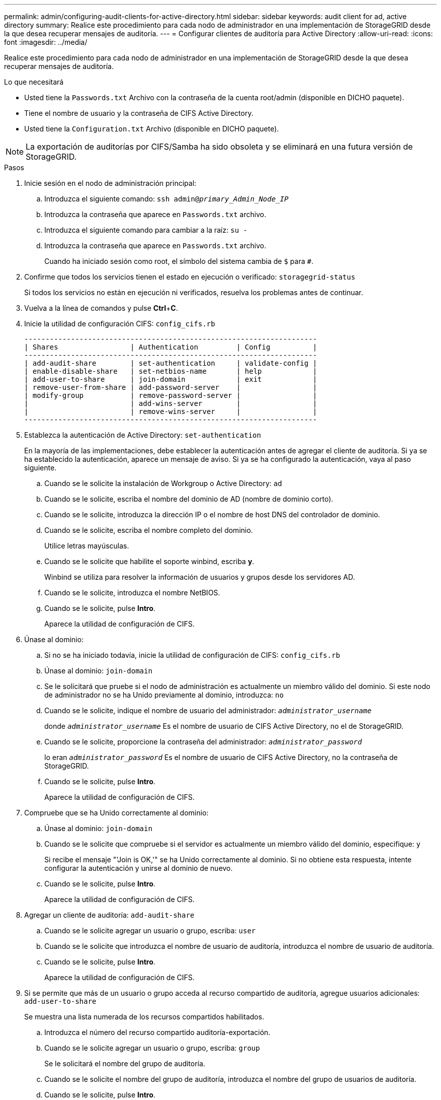 ---
permalink: admin/configuring-audit-clients-for-active-directory.html 
sidebar: sidebar 
keywords: audit client for ad, active directory 
summary: Realice este procedimiento para cada nodo de administrador en una implementación de StorageGRID desde la que desea recuperar mensajes de auditoría. 
---
= Configurar clientes de auditoría para Active Directory
:allow-uri-read: 
:icons: font
:imagesdir: ../media/


[role="lead"]
Realice este procedimiento para cada nodo de administrador en una implementación de StorageGRID desde la que desea recuperar mensajes de auditoría.

.Lo que necesitará
* Usted tiene la `Passwords.txt` Archivo con la contraseña de la cuenta root/admin (disponible en DICHO paquete).
* Tiene el nombre de usuario y la contraseña de CIFS Active Directory.
* Usted tiene la `Configuration.txt` Archivo (disponible en DICHO paquete).



NOTE: La exportación de auditorías por CIFS/Samba ha sido obsoleta y se eliminará en una futura versión de StorageGRID.

.Pasos
. Inicie sesión en el nodo de administración principal:
+
.. Introduzca el siguiente comando: `ssh admin@_primary_Admin_Node_IP_`
.. Introduzca la contraseña que aparece en `Passwords.txt` archivo.
.. Introduzca el siguiente comando para cambiar a la raíz: `su -`
.. Introduzca la contraseña que aparece en `Passwords.txt` archivo.
+
Cuando ha iniciado sesión como root, el símbolo del sistema cambia de `$` para `#`.



. Confirme que todos los servicios tienen el estado en ejecución o verificado: `storagegrid-status`
+
Si todos los servicios no están en ejecución ni verificados, resuelva los problemas antes de continuar.

. Vuelva a la línea de comandos y pulse *Ctrl*+*C*.
. Inicie la utilidad de configuración CIFS: `config_cifs.rb`
+
[listing]
----

---------------------------------------------------------------------
| Shares                 | Authentication         | Config          |
---------------------------------------------------------------------
| add-audit-share        | set-authentication     | validate-config |
| enable-disable-share   | set-netbios-name       | help            |
| add-user-to-share      | join-domain            | exit            |
| remove-user-from-share | add-password-server    |                 |
| modify-group           | remove-password-server |                 |
|                        | add-wins-server        |                 |
|                        | remove-wins-server     |                 |
---------------------------------------------------------------------
----
. Establezca la autenticación de Active Directory: `set-authentication`
+
En la mayoría de las implementaciones, debe establecer la autenticación antes de agregar el cliente de auditoría. Si ya se ha establecido la autenticación, aparece un mensaje de aviso. Si ya se ha configurado la autenticación, vaya al paso siguiente.

+
.. Cuando se le solicite la instalación de Workgroup o Active Directory: `ad`
.. Cuando se le solicite, escriba el nombre del dominio de AD (nombre de dominio corto).
.. Cuando se le solicite, introduzca la dirección IP o el nombre de host DNS del controlador de dominio.
.. Cuando se le solicite, escriba el nombre completo del dominio.
+
Utilice letras mayúsculas.

.. Cuando se le solicite que habilite el soporte winbind, escriba *y*.
+
Winbind se utiliza para resolver la información de usuarios y grupos desde los servidores AD.

.. Cuando se le solicite, introduzca el nombre NetBIOS.
.. Cuando se le solicite, pulse *Intro*.
+
Aparece la utilidad de configuración de CIFS.



. Únase al dominio:
+
.. Si no se ha iniciado todavía, inicie la utilidad de configuración de CIFS: `config_cifs.rb`
.. Únase al dominio: `join-domain`
.. Se le solicitará que pruebe si el nodo de administración es actualmente un miembro válido del dominio. Si este nodo de administrador no se ha Unido previamente al dominio, introduzca: `no`
.. Cuando se le solicite, indique el nombre de usuario del administrador: `_administrator_username_`
+
donde `_administrator_username_` Es el nombre de usuario de CIFS Active Directory, no el de StorageGRID.

.. Cuando se le solicite, proporcione la contraseña del administrador: `_administrator_password_`
+
lo eran `_administrator_password_` Es el nombre de usuario de CIFS Active Directory, no la contraseña de StorageGRID.

.. Cuando se le solicite, pulse *Intro*.
+
Aparece la utilidad de configuración de CIFS.



. Compruebe que se ha Unido correctamente al dominio:
+
.. Únase al dominio: `join-domain`
.. Cuando se le solicite que compruebe si el servidor es actualmente un miembro válido del dominio, especifique: `y`
+
Si recibe el mensaje "'Join is OK,'" se ha Unido correctamente al dominio. Si no obtiene esta respuesta, intente configurar la autenticación y unirse al dominio de nuevo.

.. Cuando se le solicite, pulse *Intro*.
+
Aparece la utilidad de configuración de CIFS.



. Agregar un cliente de auditoría: `add-audit-share`
+
.. Cuando se le solicite agregar un usuario o grupo, escriba: `user`
.. Cuando se le solicite que introduzca el nombre de usuario de auditoría, introduzca el nombre de usuario de auditoría.
.. Cuando se le solicite, pulse *Intro*.
+
Aparece la utilidad de configuración de CIFS.



. Si se permite que más de un usuario o grupo acceda al recurso compartido de auditoría, agregue usuarios adicionales: `add-user-to-share`
+
Se muestra una lista numerada de los recursos compartidos habilitados.

+
.. Introduzca el número del recurso compartido auditoría-exportación.
.. Cuando se le solicite agregar un usuario o grupo, escriba: `group`
+
Se le solicitará el nombre del grupo de auditoría.

.. Cuando se le solicite el nombre del grupo de auditoría, introduzca el nombre del grupo de usuarios de auditoría.
.. Cuando se le solicite, pulse *Intro*.
+
Aparece la utilidad de configuración de CIFS.

.. Repita este paso con cada usuario o grupo adicional que tenga acceso al recurso compartido de auditoría.


. Si lo desea, compruebe la configuración: `validate-config`
+
Los servicios se comprueban y visualizan. Puede ignorar con toda tranquilidad los siguientes mensajes:

+
** No se encuentra el archivo de inclusión `/etc/samba/includes/cifs-interfaces.inc`
** No se encuentra el archivo de inclusión `/etc/samba/includes/cifs-filesystem.inc`
** No se encuentra el archivo de inclusión `/etc/samba/includes/cifs-interfaces.inc`
** No se encuentra el archivo de inclusión `/etc/samba/includes/cifs-custom-config.inc`
** No se encuentra el archivo de inclusión `/etc/samba/includes/cifs-shares.inc`
** Rlimit_max: Aumentando rlimit_max (1024) al límite mínimo de Windows (16384)
+

IMPORTANT: No combine la configuración 'Security=ADS' con el parámetro 'Password Server'. (Por defecto Samba descubrirá el DC correcto para contactar automáticamente).

+
... Cuando se le solicite, pulse *Intro* para mostrar la configuración del cliente de auditoría.
... Cuando se le solicite, pulse *Intro*.
+
Aparece la utilidad de configuración de CIFS.





. Cierre la utilidad de configuración CIFS: `exit`
. Si la implementación de StorageGRID es un solo sitio, vaya al paso siguiente.
+
o.

+
De manera opcional, si la implementación de StorageGRID incluye nodos de administración en otros sitios, habilite estos recursos compartidos de auditoría según sea necesario:

+
.. Inicie sesión de forma remota en el nodo de administración de un sitio:
+
... Introduzca el siguiente comando: `ssh admin@_grid_node_IP_`
... Introduzca la contraseña que aparece en `Passwords.txt` archivo.
... Introduzca el siguiente comando para cambiar a la raíz: `su -`
... Introduzca la contraseña que aparece en `Passwords.txt` archivo.


.. Repita estos pasos para configurar los recursos compartidos de auditoría de cada nodo de administración.
.. Cierre el inicio de sesión seguro remoto en Admin Node: `exit`


. Cierre la sesión del shell de comandos: `exit`

